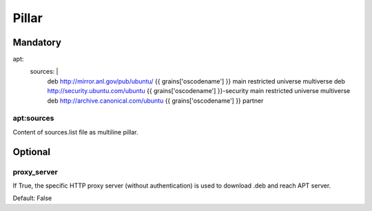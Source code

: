 Pillar
======

Mandatory
---------

apt:
  sources: |
    deb http://mirror.anl.gov/pub/ubuntu/ {{ grains['oscodename'] }} main restricted universe multiverse
    deb http://security.ubuntu.com/ubuntu {{ grains['oscodename'] }}-security main restricted universe multiverse
    deb http://archive.canonical.com/ubuntu {{ grains['oscodename'] }} partner


apt:sources
~~~~~~~~~~~

Content of sources.list file as multiline pillar.

Optional
--------

proxy_server
~~~~~~~~~~~~

If True, the specific HTTP proxy server (without authentication) is used to
download .deb and reach APT server.

Default: False
